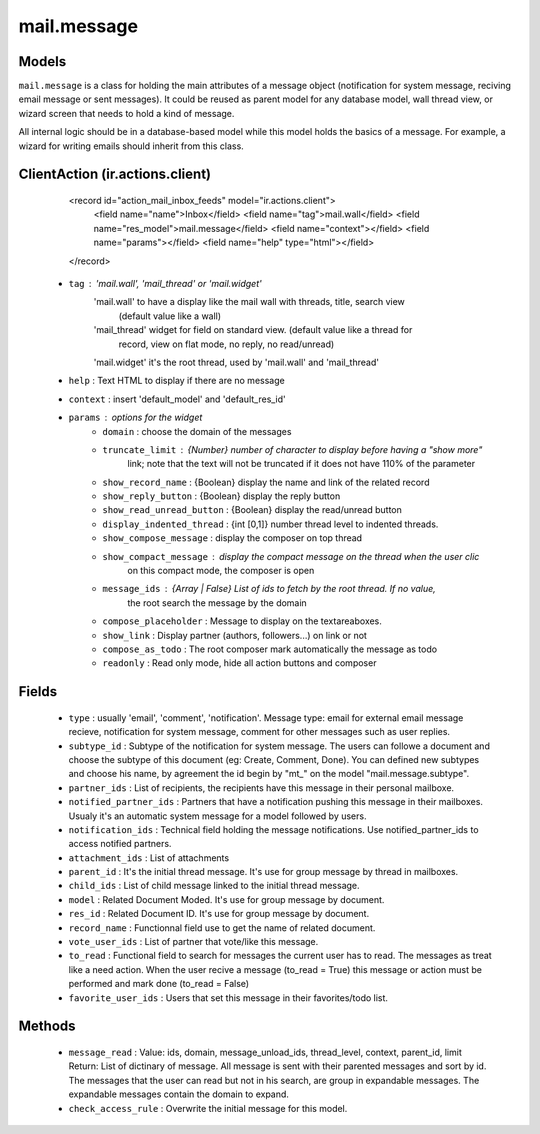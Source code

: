 .. _mail_message:

mail.message
============

Models
+++++++

``mail.message`` is a class for holding the main attributes of a message object
(notification for system message, reciving email message or sent messages). It 
could be reused as parent model for any database model, wall thread view, or 
wizard screen that needs to hold a kind of message.

All internal logic should be in a database-based model while this model 
holds the basics of a message. For example, a wizard for writing emails 
should inherit from this class.


.. versionchanged:: 7.0

ClientAction (ir.actions.client)
+++++++
     <record id="action_mail_inbox_feeds" model="ir.actions.client">
         <field name="name">Inbox</field>
         <field name="tag">mail.wall</field>
         <field name="res_model">mail.message</field>
         <field name="context"></field>
         <field name="params"></field>
         <field name="help" type="html"></field>
     </record>

 - ``tag`` : 'mail.wall', 'mail_thread' or 'mail.widget'
      'mail.wall' to have a display like the mail wall with threads, title, search view 
         (default value like a wall)
      'mail_thread' widget for field on standard view. (default value like a thread for 
         record, view on flat mode, no reply, no read/unread)
      'mail.widget' it's the root thread, used by 'mail.wall' and 'mail_thread'
 - ``help`` : Text HTML to display if there are no message
 - ``context`` : insert 'default_model' and 'default_res_id'
 - ``params`` : options for the widget
      - ``domain`` : choose the domain of the messages
      - ``truncate_limit`` : {Number} number of character to display before having a "show more" 
         link; note that the text will not be truncated if it does not have 110% of the parameter
      - ``show_record_name`` : {Boolean} display the name and link of the related record
      - ``show_reply_button`` : {Boolean} display the reply button
      - ``show_read_unread_button`` : {Boolean} display the read/unread button
      - ``display_indented_thread`` : {int [0,1]} number thread level to indented threads.
      - ``show_compose_message`` : display the composer on top thread
      - ``show_compact_message`` : display the compact message on the thread when the user clic 
         on this compact mode, the composer is open
      - ``message_ids`` : {Array | False} List of ids to fetch by the root thread. If no value,
         the root search the message by the domain
      - ``compose_placeholder`` : Message to display on the textareaboxes.
      - ``show_link`` : Display partner (authors, followers...) on link or not
      - ``compose_as_todo`` : The root composer mark automatically the message as todo
      - ``readonly`` : Read only mode, hide all action buttons and composer

Fields
+++++++

 - ``type`` : usually 'email', 'comment', 'notification'.
   Message type: email for external email message recieve, notification for system
   message, comment for other messages such as user replies.
 - ``subtype_id`` :
   Subtype of the notification for system message. The users can followe a document
   and choose the subtype of this document (eg: Create, Comment, Done).
   You can defined new subtypes and choose his name, by agreement the id begin by "mt_" on the model
   "mail.message.subtype".
 - ``partner_ids`` :
   List of recipients, the recipients have this message in their personal mailboxe.
 - ``notified_partner_ids`` :
   Partners that have a notification pushing this message in their mailboxes. Usualy 
   it's an automatic system message for a model followed by users.
 - ``notification_ids`` :
   Technical field holding the message notifications. Use notified_partner_ids to access 
   notified partners.
 - ``attachment_ids`` :
   List of attachments
 - ``parent_id`` :
   It's the initial thread message. It's use for group message by thread in mailboxes.
 - ``child_ids`` :
   List of child message linked to the initial thread message.
 - ``model`` :
   Related Document Moded. It's use for group message by document.
 - ``res_id`` :
   Related Document ID. It's use for group message by document.
 - ``record_name`` :
   Functionnal field use to get the name of related document.
 - ``vote_user_ids`` :
   List of partner that vote/like this message.
 - ``to_read`` :
   Functional field to search for messages the current user has to read. The messages as
   treat like a need action. When the user recive a message (to_read = True) this message
   or action must be performed and mark done (to_read = False)
 - ``favorite_user_ids`` :
   Users that set this message in their favorites/todo list.

Methods
+++++++

 - ``message_read`` :
   Value: ids, domain, message_unload_ids, thread_level, context, parent_id, limit
   Return: List of dictinary of message. All message is sent with their parented messages and
   sort by id. The messages that the user can read but not in his search, are group in
   expandable messages. The expandable messages contain the domain to expand.
 - ``check_access_rule`` :
   Overwrite the initial message for this model.